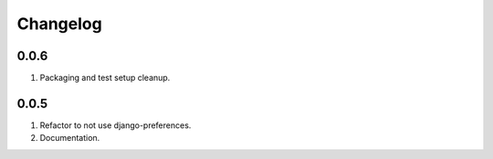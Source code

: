 Changelog
=========

0.0.6
-----
#. Packaging and test setup cleanup.

0.0.5
-----
#. Refactor to not use django-preferences.
#. Documentation.

